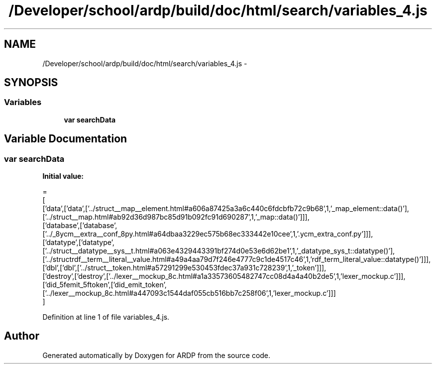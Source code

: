 .TH "/Developer/school/ardp/build/doc/html/search/variables_4.js" 3 "Tue Apr 19 2016" "Version 2.1.3" "ARDP" \" -*- nroff -*-
.ad l
.nh
.SH NAME
/Developer/school/ardp/build/doc/html/search/variables_4.js \- 
.SH SYNOPSIS
.br
.PP
.SS "Variables"

.in +1c
.ti -1c
.RI "\fBvar\fP \fBsearchData\fP"
.br
.in -1c
.SH "Variable Documentation"
.PP 
.SS "\fBvar\fP searchData"
\fBInitial value:\fP
.PP
.nf
=
[
  ['data',['data',['\&.\&./struct__map__element\&.html#a606a87425a3a6c440c6fdcbfb72c9b68',1,'_map_element::data()'],['\&.\&./struct__map\&.html#ab92d36d987bc85d91b092fc91d690287',1,'_map::data()']]],
  ['database',['database',['\&.\&./_8ycm__extra__conf_8py\&.html#a64dbaa3229ec575b68ec333442e10cee',1,'\&.ycm_extra_conf\&.py']]],
  ['datatype',['datatype',['\&.\&./struct__datatype__sys__t\&.html#a063e4329443391bf274d0e53e6d62be1',1,'_datatype_sys_t::datatype()'],['\&.\&./structrdf__term__literal__value\&.html#a49a4aa79d7f246e4777c9c1de4517c46',1,'rdf_term_literal_value::datatype()']]],
  ['dbl',['dbl',['\&.\&./struct__token\&.html#a57291299e530453fdec37a931c728239',1,'_token']]],
  ['destroy',['destroy',['\&.\&./lexer__mockup_8c\&.html#a1a33573605482747cc08d4a4a40b2de5',1,'lexer_mockup\&.c']]],
  ['did_5femit_5ftoken',['did_emit_token',['\&.\&./lexer__mockup_8c\&.html#a447093c1544daf055cb516bb7c258f06',1,'lexer_mockup\&.c']]]
]
.fi
.PP
Definition at line 1 of file variables_4\&.js\&.
.SH "Author"
.PP 
Generated automatically by Doxygen for ARDP from the source code\&.
